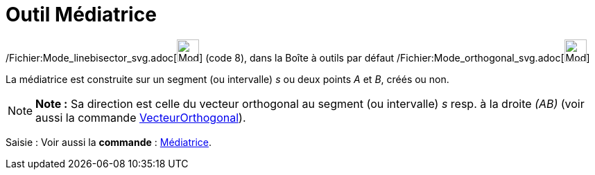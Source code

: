 = Outil Médiatrice
:page-en: tools/Perpendicular_Bisector_Tool
ifdef::env-github[:imagesdir: /fr/modules/ROOT/assets/images]

/Fichier:Mode_linebisector_svg.adoc[image:32px-Mode_linebisector.svg.png[Mode linebisector.svg,width=32,height=32]]
(code 8), dans la Boîte à outils par défaut /Fichier:Mode_orthogonal_svg.adoc[image:32px-Mode_orthogonal.svg.png[Mode
orthogonal.svg,width=32,height=32]]

La médiatrice est construite sur un segment (ou intervalle) _s_ ou deux points _A_ et _B_, créés ou non.

[NOTE]
====

*Note :* Sa direction est celle du vecteur orthogonal au segment (ou intervalle) _s_ resp. à la droite _(AB)_ (voir
aussi la commande xref:/commands/VecteurOrthogonal.adoc[VecteurOrthogonal]).

====

[.kcode]#Saisie :# Voir aussi la *commande* : xref:/commands/Médiatrice.adoc[Médiatrice].
